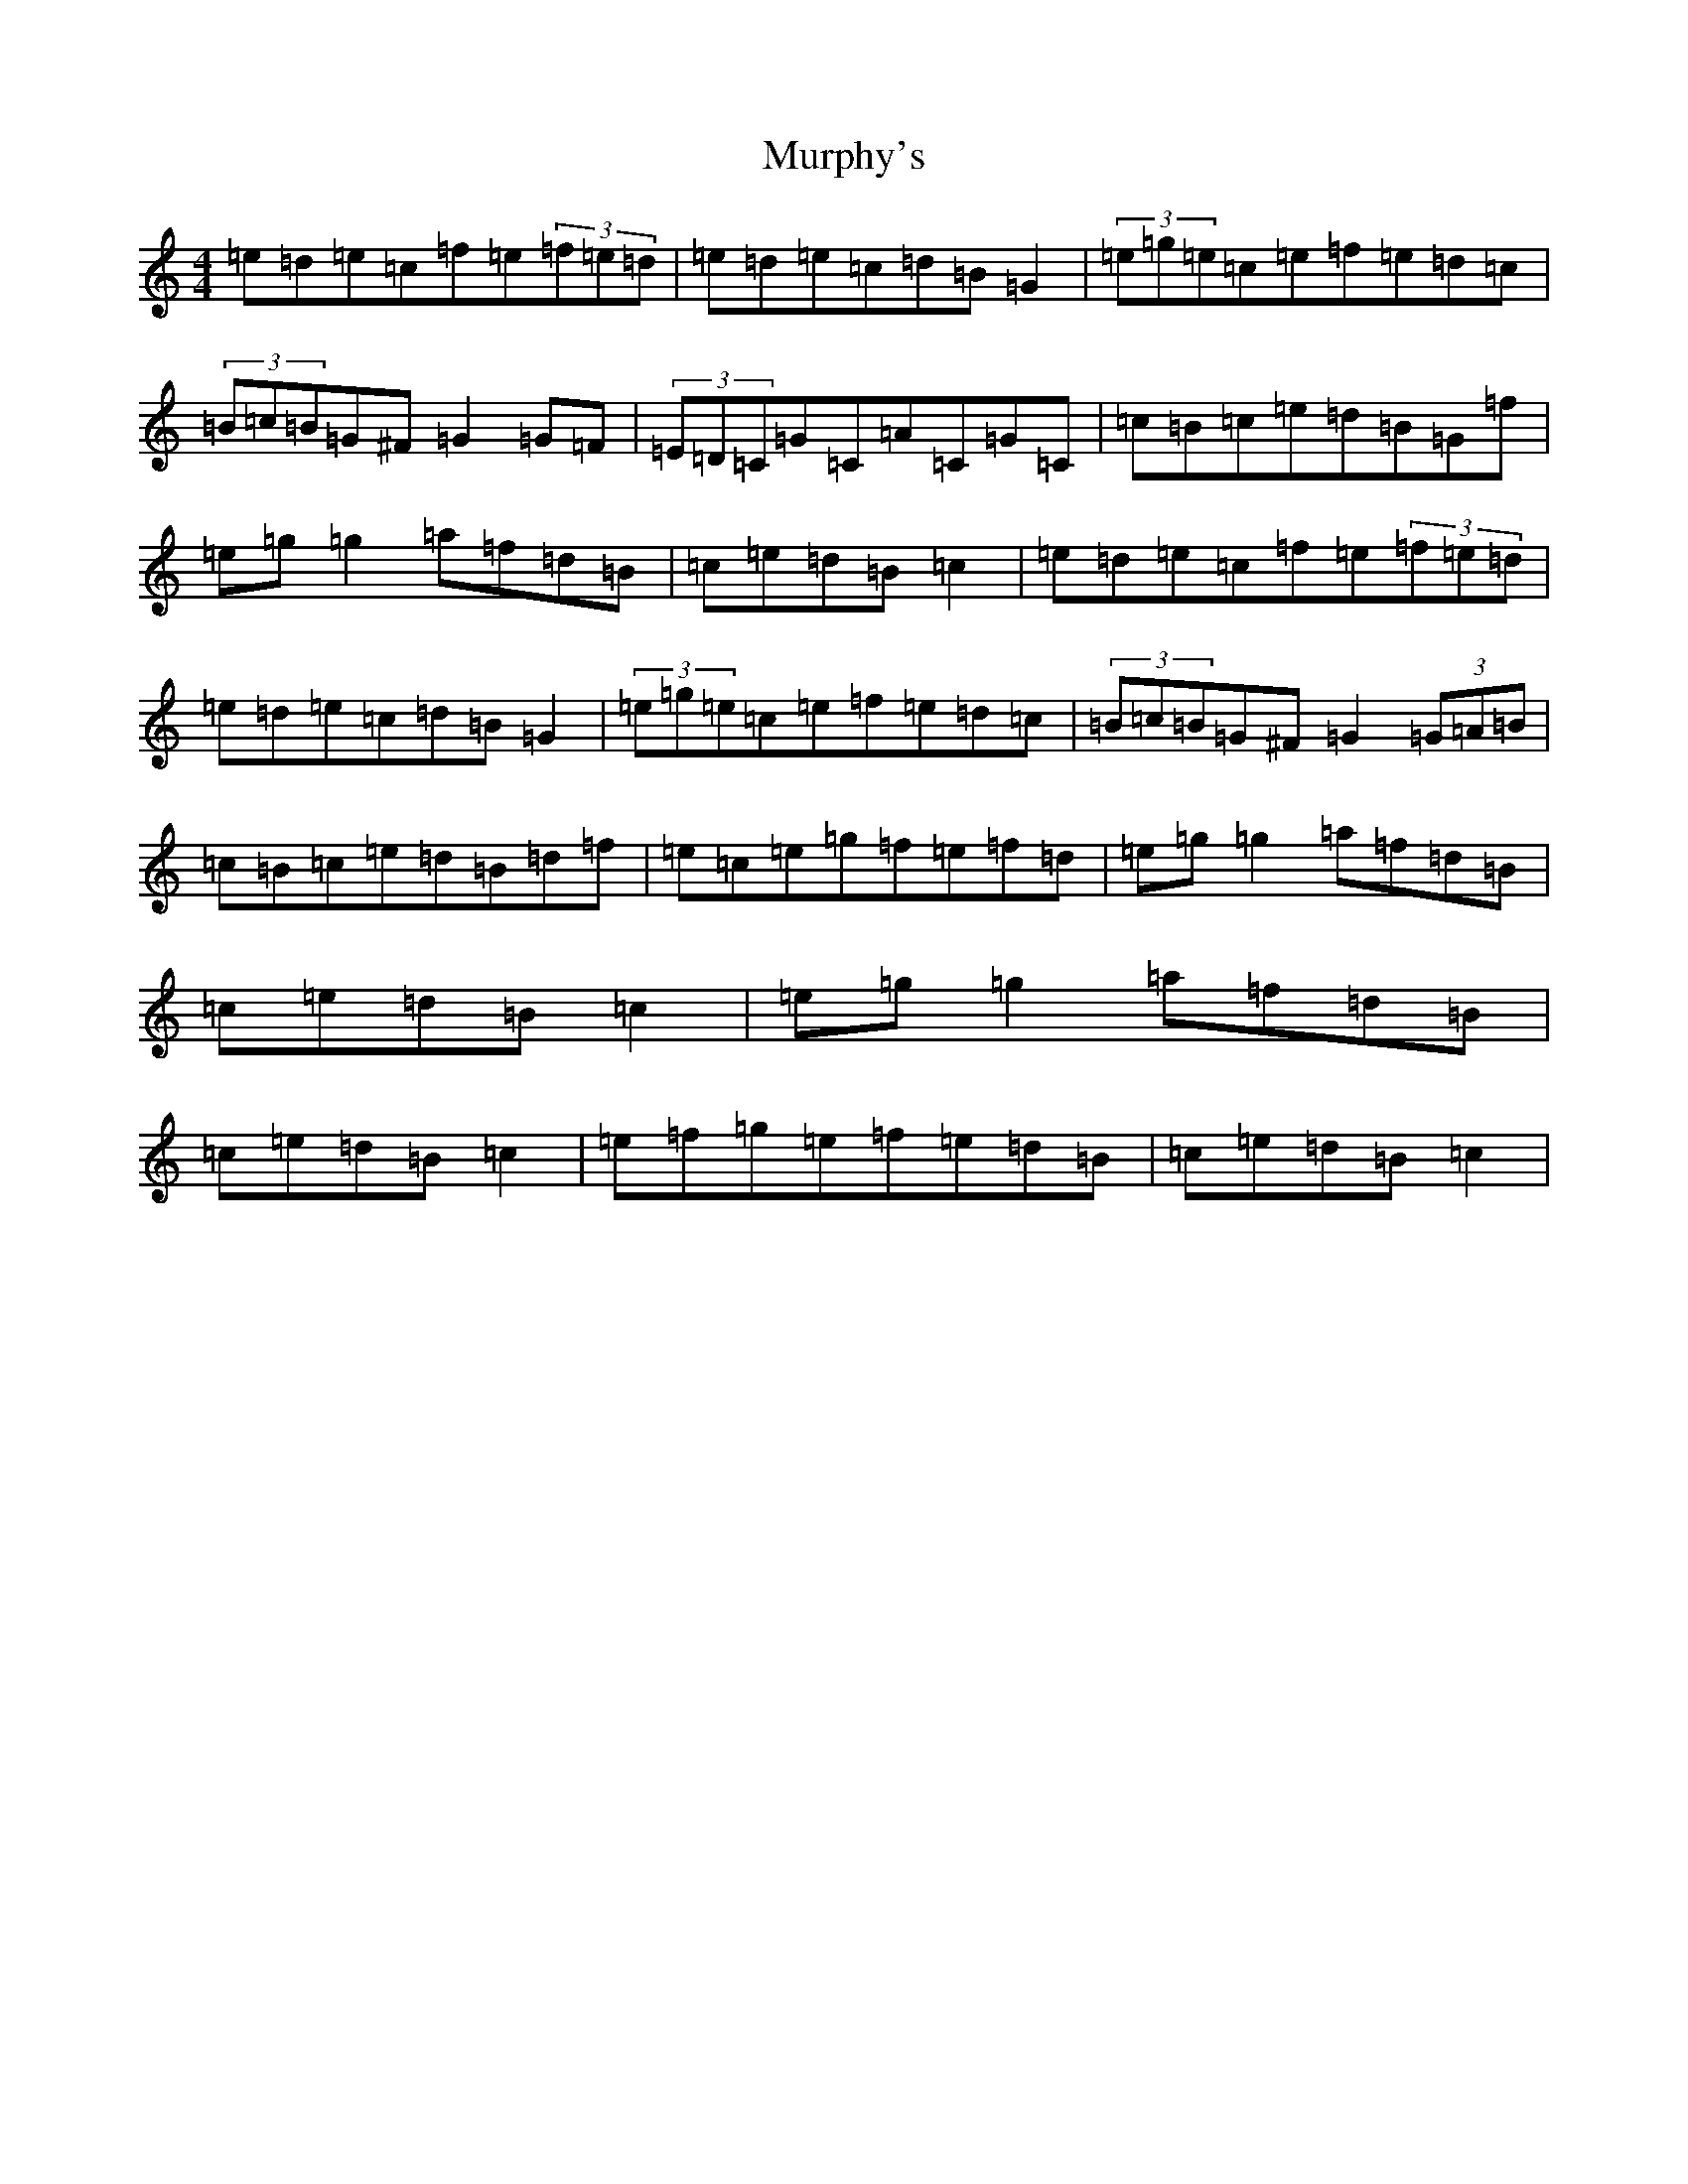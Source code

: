 X: 15078
T: Murphy's
S: https://thesession.org/tunes/1140#setting14406
R: hornpipe
M:4/4
L:1/8
K: C Major
=e=d=e=c=f=e(3=f=e=d|=e=d=e=c=d=B=G2|(3=e=g=e=c=e=f=e=d=c|(3=B=c=B=G^F=G2=G=F|(3=E=D=C=G=C=A=C=G=C|=c=B=c=e=d=B=G=f|=e=g=g2=a=f=d=B|=c=e=d=B=c2|=e=d=e=c=f=e(3=f=e=d|=e=d=e=c=d=B=G2|(3=e=g=e=c=e=f=e=d=c|(3=B=c=B=G^F=G2(3=G=A=B|=c=B=c=e=d=B=d=f|=e=c=e=g=f=e=f=d|=e=g=g2=a=f=d=B|=c=e=d=B=c2|=e=g=g2=a=f=d=B|=c=e=d=B=c2|=e=f=g=e=f=e=d=B|=c=e=d=B=c2|